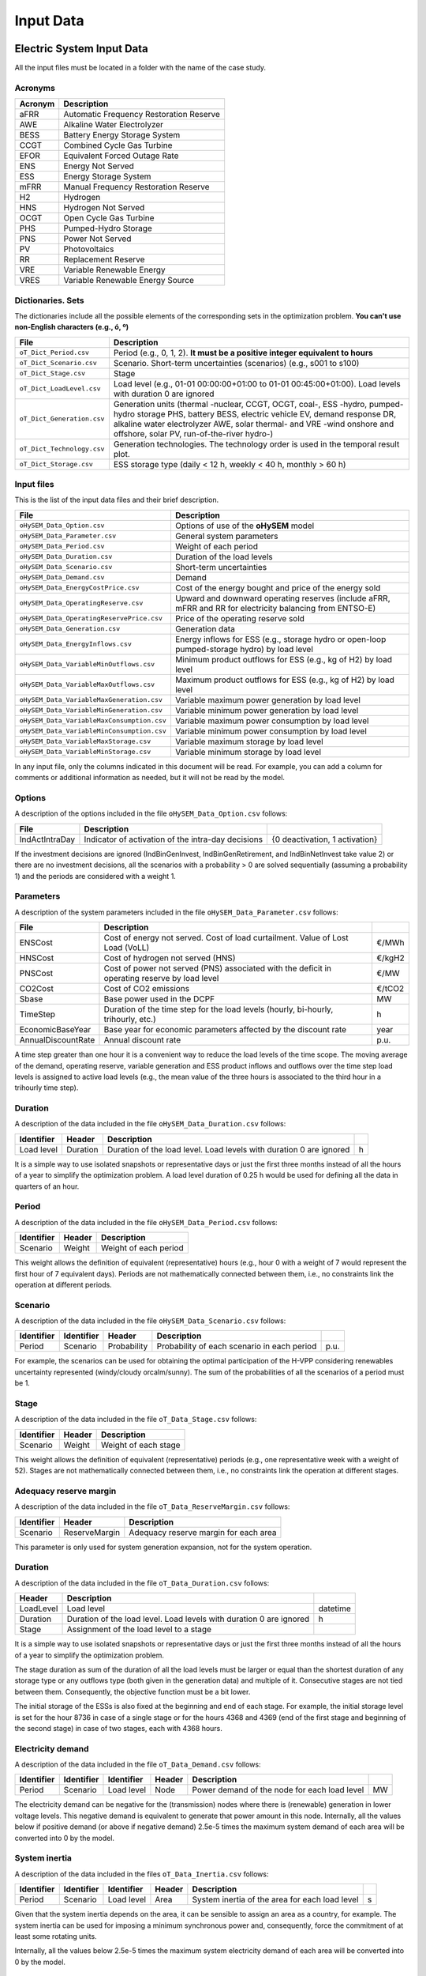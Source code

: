 .. oHySEM documentation master file, created by Erik Alvarez

----------
Input Data
----------

Electric System Input Data
==========================

All the input files must be located in a folder with the name of the case study.

Acronyms
--------

==========  ====================================================================
Acronym     Description
==========  ====================================================================
aFRR        Automatic Frequency Restoration Reserve
AWE         Alkaline Water Electrolyzer
BESS        Battery Energy Storage System
CCGT        Combined Cycle Gas Turbine
EFOR        Equivalent Forced Outage Rate
ENS         Energy Not Served
ESS         Energy Storage System
mFRR        Manual Frequency Restoration Reserve
H2          Hydrogen
HNS         Hydrogen Not Served
OCGT        Open Cycle Gas Turbine
PHS         Pumped-Hydro Storage
PNS         Power Not Served
PV          Photovoltaics
RR          Replacement Reserve
VRE         Variable Renewable Energy
VRES        Variable Renewable Energy Source
==========  ====================================================================

Dictionaries. Sets
------------------
The dictionaries include all the possible elements of the corresponding sets in the optimization problem. **You can't use non-English characters (e.g., ó, º)**

=============================  ===================================================================================================================================================================================================================
File                           Description
=============================  ===================================================================================================================================================================================================================
``oT_Dict_Period.csv``         Period (e.g., 0, 1, 2). **It must be a positive integer equivalent to hours**
``oT_Dict_Scenario.csv``       Scenario. Short-term uncertainties (scenarios) (e.g., s001 to s100)
``oT_Dict_Stage.csv``          Stage
``oT_Dict_LoadLevel.csv``      Load level (e.g., 01-01 00:00:00+01:00 to 01-01 00:45:00+01:00). Load levels with duration 0 are ignored
``oT_Dict_Generation.csv``     Generation units (thermal -nuclear, CCGT, OCGT, coal-, ESS -hydro, pumped-hydro storage PHS, battery BESS, electric vehicle EV, demand response DR, alkaline water electrolyzer AWE, solar thermal- and VRE -wind onshore and offshore, solar PV, run-of-the-river hydro-)
``oT_Dict_Technology.csv``     Generation technologies. The technology order is used in the temporal result plot.
``oT_Dict_Storage.csv``        ESS storage type (daily < 12 h, weekly < 40 h, monthly > 60 h)
=============================  ===================================================================================================================================================================================================================

Input files
-----------
This is the list of the input data files and their brief description.

==========================================  ==========================================================================================================
File                                        Description
==========================================  ==========================================================================================================
``oHySEM_Data_Option.csv``                   Options of use of the **oHySEM** model
``oHySEM_Data_Parameter.csv``                General system parameters
``oHySEM_Data_Period.csv``                   Weight of each period
``oHySEM_Data_Duration.csv``                 Duration of the load levels
``oHySEM_Data_Scenario.csv``                 Short-term uncertainties
``oHySEM_Data_Demand.csv``                   Demand
``oHySEM_Data_EnergyCostPrice.csv``          Cost of the energy bought and price of the energy sold
``oHySEM_Data_OperatingReserve.csv``         Upward and downward operating reserves (include aFRR, mFRR and RR for electricity balancing from ENTSO-E)
``oHySEM_Data_OperatingReservePrice.csv``    Price of the operating reserve sold
``oHySEM_Data_Generation.csv``               Generation data
``oHySEM_Data_EnergyInflows.csv``            Energy inflows  for ESS (e.g., storage hydro or open-loop pumped-storage hydro) by load level
``oHySEM_Data_VariableMinOutflows.csv``      Minimum product outflows for ESS (e.g., kg of H2) by load level
``oHySEM_Data_VariableMaxOutflows.csv``      Maximum product outflows for ESS (e.g., kg of H2) by load level
``oHySEM_Data_VariableMaxGeneration.csv``    Variable maximum power generation  by load level
``oHySEM_Data_VariableMinGeneration.csv``    Variable minimum power generation  by load level
``oHySEM_Data_VariableMaxConsumption.csv``   Variable maximum power consumption by load level
``oHySEM_Data_VariableMinConsumption.csv``   Variable minimum power consumption by load level
``oHySEM_Data_VariableMaxStorage.csv``       Variable maximum storage           by load level
``oHySEM_Data_VariableMinStorage.csv``       Variable minimum storage           by load level
==========================================  ==========================================================================================================

In any input file, only the columns indicated in this document will be read. For example, you can add a column for comments or additional information as needed, but it will not be read by the model.

Options
----------
A description of the options included in the file ``oHySEM_Data_Option.csv`` follows:

===================  ===============================================================   ====================================================
File                 Description
===================  ===============================================================   ====================================================
IndActIntraDay       Indicator of activation of the intra-day decisions                {0 deactivation, 1 activation}
===================  ===============================================================   ====================================================

If the investment decisions are ignored (IndBinGenInvest, IndBinGenRetirement, and IndBinNetInvest take value 2) or there are no investment decisions, all the scenarios with a probability > 0 are solved sequentially (assuming a probability 1) and the periods are considered with a weight 1.

Parameters
----------
A description of the system parameters included in the file ``oHySEM_Data_Parameter.csv`` follows:

==================  =============================================================================================  ================
File                Description
==================  =============================================================================================  ================
ENSCost             Cost of energy not served. Cost of load curtailment. Value of Lost Load (VoLL)                 €/MWh
HNSCost             Cost of hydrogen not served (HNS)                                                              €/kgH2
PNSCost             Cost of power not served (PNS) associated with the deficit in operating reserve by load level  €/MW
CO2Cost             Cost of CO2 emissions                                                                          €/tCO2
Sbase               Base power used in the DCPF                                                                    MW
TimeStep            Duration of the time step for the load levels (hourly, bi-hourly, trihourly, etc.)             h
EconomicBaseYear    Base year for economic parameters affected by the discount rate                                year
AnnualDiscountRate  Annual discount rate                                                                           p.u.
==================  =============================================================================================  ================

A time step greater than one hour it is a convenient way to reduce the load levels of the time scope. The moving average of the demand, operating reserve, variable generation and ESS product inflows and outflows over
the time step load levels is assigned to active load levels (e.g., the mean value of the three hours is associated to the third hour in a trihourly time step).

Duration
--------

A description of the data included in the file ``oHySEM_Data_Duration.csv`` follows:

==========  ========  ===================================================================  ==
Identifier  Header    Description
==========  ========  ===================================================================  ==
Load level  Duration  Duration of the load level. Load levels with duration 0 are ignored  h
==========  ========  ===================================================================  ==

It is a simple way to use isolated snapshots or representative days or just the first three months instead of all the hours of a year to simplify the optimization problem.
A load level duration of 0.25 h would be used for defining all the data in quarters of an hour.

Period
------

A description of the data included in the file ``oHySEM_Data_Period.csv`` follows:

==============  ============  =====================
Identifier      Header        Description
==============  ============  =====================
Scenario        Weight        Weight of each period
==============  ============  =====================

This weight allows the definition of equivalent (representative) hours (e.g., hour 0 with a weight of 7 would represent the first hour of 7 equivalent days). Periods are not mathematically connected between them, i.e., no constraints link the operation
at different periods.

Scenario
--------

A description of the data included in the file ``oHySEM_Data_Scenario.csv`` follows:

==============  ==============  ============  ===========================================  ====
Identifier      Identifier      Header        Description
==============  ==============  ============  ===========================================  ====
Period          Scenario        Probability   Probability of each scenario in each period  p.u.
==============  ==============  ============  ===========================================  ====

For example, the scenarios can be used for obtaining the optimal participation of the H-VPP considering renewables uncertainty represented (windy/cloudy orcalm/sunny).
The sum of the probabilities of all the scenarios of a period must be 1.

Stage
-----

A description of the data included in the file ``oT_Data_Stage.csv`` follows:

==============  ============  =====================
Identifier      Header        Description
==============  ============  =====================
Scenario        Weight        Weight of each stage
==============  ============  =====================

This weight allows the definition of equivalent (representative) periods (e.g., one representative week with a weight of 52). Stages are not mathematically connected between them, i.e., no constraints link the operation
at different stages.

Adequacy reserve margin
-----------------------

A description of the data included in the file ``oT_Data_ReserveMargin.csv`` follows:

==============  =============  ======================================
Identifier      Header         Description
==============  =============  ======================================
Scenario        ReserveMargin  Adequacy reserve margin for each area
==============  =============  ======================================

This parameter is only used for system generation expansion, not for the system operation.

Duration
--------

A description of the data included in the file ``oT_Data_Duration.csv`` follows:

==========  ===================================================================  ========
Header      Description
==========  ===================================================================  ========
LoadLevel   Load level                                                           datetime
Duration    Duration of the load level. Load levels with duration 0 are ignored  h
Stage       Assignment of the load level to a stage
==========  ===================================================================  ========

It is a simple way to use isolated snapshots or representative days or just the first three months instead of all the hours of a year to simplify the optimization problem.

The stage duration as sum of the duration of all the load levels must be larger or equal than the shortest duration of any storage type or any outflows type (both given in the generation data) and multiple of it.
Consecutive stages are not tied between them. Consequently, the objective function must be a bit lower.

The initial storage of the ESSs is also fixed at the beginning and end of each stage. For example, the initial storage level is set for the hour 8736 in case of a single stage or for the hours 4368 and 4369
(end of the first stage and beginning of the second stage) in case of two stages, each with 4368 hours.

Electricity demand
------------------

A description of the data included in the file ``oT_Data_Demand.csv`` follows:

==========  ==============  ==========  ======  ============================================  ==
Identifier  Identifier      Identifier  Header  Description
==========  ==============  ==========  ======  ============================================  ==
Period      Scenario        Load level  Node    Power demand of the node for each load level  MW
==========  ==============  ==========  ======  ============================================  ==

The electricity demand can be negative for the (transmission) nodes where there is (renewable) generation in lower voltage levels. This negative demand is equivalent to generate that power amount in this node.
Internally, all the values below if positive demand (or above if negative demand) 2.5e-5 times the maximum system demand of each area will be converted into 0 by the model.

System inertia
--------------

A description of the data included in the files ``oT_Data_Inertia.csv`` follows:

==========  ==============  ==========  ======  ================================================  ==
Identifier  Identifier      Identifier  Header  Description
==========  ==============  ==========  ======  ================================================  ==
Period      Scenario        Load level  Area    System inertia of the area for each load level    s
==========  ==============  ==========  ======  ================================================  ==

Given that the system inertia depends on the area, it can be sensible to assign an area as a country, for example. The system inertia can be used for imposing a minimum synchronous power and, consequently, force the commitment of at least some rotating units.

Internally, all the values below 2.5e-5 times the maximum system electricity demand of each area will be converted into 0 by the model.

Upward and downward operating reserves
--------------------------------------

A description of the data included in the files ``oT_Data_OperatingReserveUp.csv`` and ``oT_Data_OperatingReserveDown.csv`` follows:

==========  ==============  ==========  ======  ===================================================================  ==
Identifier  Identifier      Identifier  Header  Description
==========  ==============  ==========  ======  ===================================================================  ==
Period      Scenario        Load level  Area    Upward/downward operating reserves of the area for each load level   MW
==========  ==============  ==========  ======  ===================================================================  ==

Given that the operating reserves depend on the area, it can be sensible to assign an area as a country, for example.
These operating reserves must include Automatic Frequency Restoration Reserves (aFRR), Manual Frequency Restoration Reserves (mFRR) and Replacement Reserves (RR) for electricity balancing from ENTSO-E.

Internally, all the values below 2.5e-5 times the maximum system demand of each area will be converted into 0 by the model.

Generation
----------
A description of the data included for each generating unit in the file ``oT_Data_Generation.csv`` follows:

====================  ================================================================================================================================  ===================================
Header                Description
====================  ================================================================================================================================  ===================================
Node                  Name of the node where generator is located. If left empty, the generator is ignored
Technology            Technology of the generator (nuclear, coal, CCGT, OCGT, ESS, solar, wind, biomass, etc.)
MutuallyExclusive     Mutually exclusive generator. Only exclusion in one direction is needed
BinaryCommitment      Binary unit commitment decision                                                                                                   Yes/No
NoOperatingReserve    No contribution to operating reserve. Yes if the unit doesn't contribute to the operating reserve                                 Yes/No
StorageType           Storage type based on storage capacity (hourly, daily, weekly, 4-week, yearly)                                                    Hourly/Daily/Weekly/Monthly/Yearly
OutflowsType          Outflows type based on the electricity demand extracted from the storage (daily, weekly, 4-week, yearly)                          Daily/Weekly/Monthly/Yearly
EnergyType            Energy type based on the max/min energy to be produced by the unit (daily, weekly, 4-week, yearly)                                Daily/Weekly/Monthly/Yearly
MustRun               Must-run unit                                                                                                                     Yes/No
InitialPeriod         Initial period (year) when the unit is installed or can be installed, if candidate                                                Year
FinalPeriod           Final   period (year) when the unit is installed or can be installed, if candidate                                                Year
MaximumPower          Maximum power output (generation/discharge for ESS units)                                                                         MW
MinimumPower          Minimum power output (i.e., minimum stable load in the case of a thermal power plant)                                             MW
MaximumReactivePower  Maximum reactive power output (discharge for ESS units) (not used in this version)                                                MW
MinimumReactivePower  Minimum reactive power output (not used in this version)                                                                          MW
MaximumCharge         Maximum consumption/charge when the ESS unit is storing energy                                                                    MW
MinimumCharge         Minimum consumption/charge when the ESS unit is storing energy                                                                    MW
InitialStorage        Initial energy stored at the first instant of the time scope                                                                      GWh
MaximumStorage        Maximum energy that can be stored by the ESS unit                                                                                 GWh
MinimumStorage        Minimum energy that can be stored by the ESS unit                                                                                 GWh
Efficiency            Round-trip efficiency of the pump/turbine cycle of a pumped-hydro storage power plant or charge/discharge of a battery            p.u.
ProductionFunction    Production function from water inflows to energy (only used for hydropower plants modeled with water units and basin topology)    kWh/m\ :sup:`3`
ProductionFunctionH2  Production function from energy to hydrogen (only used for electrolyzers)                                                         kWh/kgH2
Availability          Unit availability for system adequacy reserve margin                                                                              p.u.
Inertia               Unit inertia constant                                                                                                             s
EFOR                  Equivalent Forced Outage Rate                                                                                                     p.u.
RampUp                Ramp up   rate for generating units or maximum discharge rate for ESS discharge                                                   MW/h
RampDown              Ramp down rate for generating units or maximum    charge rate for ESS    charge                                                   MW/h
UpTime                Minimum uptime                                                                                                                    h
DownTime              Minimum downtime                                                                                                                  h
ShiftTime             Maximum shift time                                                                                                                h
FuelCost              Fuel cost                                                                                                                         €/Mcal
LinearTerm            Linear term (slope) of the heat rate straight line                                                                                Mcal/MWh
ConstantTerm          Constant term (intercept) of the heat rate straight line                                                                          Mcal/h
OMVariableCost        Variable O&M cost                                                                                                                 €/MWh
OperReserveCost       Operating reserve cost                                                                                                            €/MW
StartUpCost           Startup  cost                                                                                                                     M€
ShutDownCost          Shutdown cost                                                                                                                     M€
CO2EmissionRate       CO2 emission rate. It can be negative for units absorbing CO2 emissions as biomass                                                tCO2/MWh
FixedInvestmentCost   Overnight investment (capital and fixed O&M) cost                                                                                 M€
FixedRetirementCost   Overnight retirement (capital and fixed O&M) cost                                                                                 M€
FixedChargeRate       Fixed-charge rate to annualize the overnight investment cost                                                                      p.u.
StorageInvestment     Storage capacity and energy inflows linked to the investment decision                                                             Yes/No
BinaryInvestment      Binary unit investment decision                                                                                                   Yes/No
InvestmentLo          Lower bound of investment decision                                                                                                p.u.
InvestmentUp          Upper bound of investment decision                                                                                                p.u.
BinaryRetirement      Binary unit retirement decision                                                                                                   Yes/No
RetirementLo          Lower bound of retirement decision                                                                                                p.u.
RetirementUp          Upper bound of retirement decision                                                                                                p.u.
====================  ================================================================================================================================  ===================================

Daily *storage type* means that the ESS inventory is assessed every time step, for weekly storage type it is assessed at the end of every day, and monthly/yearly storage type is assessed at the end of every week.
*Outflows type* represents the interval when the energy extracted from the storage must be satisfied (for daily outflows type at the end of every day, i.e., the sum of the energy consumed must be equal to the sum of outflows for every day).
*Energy type* represents the interval when the minimum or maximum energy to be produced by a unit must be satisfied (for daily energy type at the end of every day, i.e., the sum of the energy generated by the unit must be lower/greater to the sum of max/min energy for every day).
The *storage cycle* is the minimum between the inventory assessment period (defined by the storage type), the outflows period (defined by the outflows type), and the energy period (defined by the energy type) (only if outflows or energy power values have been introduced).
It can be one time step, one day, and one week.
The ESS inventory level at the end of a larger storage cycle is fixed to its initial value, i.e., the inventory of a daily storage type (evaluated on a time step basis) is fixed at the end of the week,
the inventory of weekly/monthly storage is fixed at the end of the year, only if the initial inventory lies between the storage limits.

The initial storage of the ESSs is also fixed at the beginning and end of each stage, only if the initial inventory lies between the storage limits. For example, the initial storage level is set for the hour 8736 in case of a single stage or for the hours 4368 and 4369
(end of the first stage and beginning of the second stage) in case of two stages, each with 4368 hours.

A generator with operation cost (sum of the fuel and emission cost, excluding O&M cost) > 0 is considered a non-renewable unit. If the unit has no operation cost and its maximum storage = 0,
it is considered a renewable unit. If its maximum storage is > 0, with or without operation cost, is considered an ESS.

Must-run non-renewable units are always committed, i.e., their commitment decision is equal to 1. All must-run units are forced to produce at least their minimum output.

If unit availability is left 0 or empty is changed to 1. For declaring a unit non contributing to system adequacy reserve margin, put the availability equal to a very small number.

EFOR is used to reduce the maximum and minimum power of the unit. For hydro units it can be used to reduce their maximum power by the water head effect. It does not reduce the maximum charge.

Those generators or ESS with fixed cost > 0 are considered candidate and can be installed or not.

Maximum and minimum storage is considered proportional to the invested capacity for the candidate ESS units if StorageInvestment is activated.

If lower and upper bounds of investment/retirement decisions are very close (with a difference < 1e-3) to 0 or 1 are converted into 0 and 1.

Variable maximum and minimum generation
---------------------------------------

A description of the data included in the files ``oT_Data_VariableMaxGeneration.csv`` and ``oT_Data_VariableMinGeneration.csv`` follows:

==========  ==============  ==========  =========  ============================================================  ==
Identifier  Identifier      Identifier  Header     Description
==========  ==============  ==========  =========  ============================================================  ==
Period      Scenario        Load level  Generator  Maximum (minimum) power generation of the unit by load level  MW
==========  ==============  ==========  =========  ============================================================  ==

This information can be used for considering scheduled outages or weather-dependent operating capacity.

To force a generator to produce 0 a lower value (e.g., 0.1 MW) strictly > 0, but not 0 (in which case the value will be ignored), must be introduced. This is needed to limit the solar production at night, for example.
It can be used also for upper-bounding and/or lower-bounding the output of any generator (e.g., run-of-the-river hydro, wind).

Internally, all the values below 2.5e-5 times the maximum system demand of each area will be converted into 0 by the model.

Variable maximum and minimum consumption
----------------------------------------

A description of the data included in the files ``oT_Data_VariableMaxConsumption.csv`` and ``oT_Data_VariableMinConsumption.csv`` follows:

==========  ==============  ==========  =========  =============================================================  ==
Identifier  Identifier      Identifier  Header     Description
==========  ==============  ==========  =========  =============================================================  ==
Period      Scenario        Load level  Generator  Maximum (minimum) power consumption of the unit by load level  MW
==========  ==============  ==========  =========  =============================================================  ==

To force a ESS to consume 0 a lower value (e.g., 0.1 MW) strictly > 0, but not 0 (in which case the value will be ignored), must be introduced.
It can be used also for upper-bounding and/or lower-bounding the consumption of any ESS (e.g., pumped-hydro storage, battery).

Internally, all the values below 2.5e-5 times the maximum system demand of each area will be converted into 0 by the model.

Variable fuel cost
------------------

A description of the data included in the file ``oT_Data_VariableFuelCost.csv`` follows:

==========  ==============  ==========  =========  =============================  ======
Identifier  Identifier      Identifier  Header     Description
==========  ==============  ==========  =========  =============================  ======
Period      Scenario        Load level  Generator  Variable fuel cost             €/Mcal
==========  ==============  ==========  =========  =============================  ======

All the generators must be defined as columns of these files.

Internally, all the values below 1e-4 will be converted into 0 by the model.

Fuel cost affects the linear and constant terms of the heat rate, expressed in Mcal/MWh and Mcal/h respectively.

Energy inflows
--------------

A description of the data included in the file ``oT_Data_EnergyInflows.csv`` follows:

==========  ==============  ==========  =========  =============================  =====
Identifier  Identifier      Identifier  Header     Description
==========  ==============  ==========  =========  =============================  =====
Period      Scenario        Load level  Generator  Energy inflows by load level   MWh/h
==========  ==============  ==========  =========  =============================  =====

All the generators must be defined as columns of these files.

If you have daily energy inflows data just input the daily amount at the first hour of every day if the ESS have daily or weekly storage capacity.

Internally, all the values below 2.5e-5 times the maximum system demand of each area will be converted into 0 by the model.

Energy inflows are considered proportional to the invested capacity for the candidate ESS units if StorageInvestment is activated.

Energy outflows
---------------

A description of the data included in the file ``oT_Data_EnergyOutflows.csv`` follows:

==========  ==============  ==========  =========  =============================  =====
Identifier  Identifier      Identifier  Header     Description
==========  ==============  ==========  =========  =============================  =====
Period      Scenario        Load level  Generator  Energy outflows by load level  MWh/h
==========  ==============  ==========  =========  =============================  =====

All the generators must be defined as columns of these files.

These energy outflows can be used to represent the energy extracted from an ESS to produce H2 from electrolyzers, to move EV or as hydro outflows for irrigation.
The use of these outflows is incompatible with the charge of the ESS within the same time step (as the discharge of a battery is incompatible with the charge in the same hour).

If you have daily/weekly/monthly/yearly outflows data, you can just input the daily/weekly/monthly/yearly amount at the first hour of every day/week/month/year.

Internally, all the values below 2.5e-5 times the maximum system demand of each area will be converted into 0 by the model.

Variable maximum and minimum storage
------------------------------------

A description of the data included in the files ``oT_Data_VariableMaxStorage.csv`` and ``oT_Data_VariableMinStorage.csv`` follows:

==========  ==============  ==========  =========  ====================================================  ===
Identifier  Identifier      Identifier  Header     Description
==========  ==============  ==========  =========  ====================================================  ===
Period      Scenario        Load level  Generator  Maximum (minimum) storage of the ESS by load level    GWh
==========  ==============  ==========  =========  ====================================================  ===

All the generators must be defined as columns of these files.

For example, these data can be used for defining the operating guide (rule) curves for the ESS.

Variable maximum and minimum energy
-----------------------------------

A description of the data included in the files ``oT_Data_VariableMaxEnergy.csv`` and ``oT_Data_VariableMinEnergy.csv`` follows:

==========  ==============  ==========  =========  ====================================================  ===
Identifier  Identifier      Identifier  Header     Description
==========  ==============  ==========  =========  ====================================================  ===
Period      Scenario        Load level  Generator  Maximum (minimum) energy of the unit by load level    MW
==========  ==============  ==========  =========  ====================================================  ===

All the generators must be defined as columns of these files.

For example, these data can be used for defining the minimum and/or maximum energy to be produced on a daily/weekly/4-week/yearly basis (depending on the EnergyType).

Electricity transmission network
--------------------------------

A description of the circuit (initial node, final node, circuit) data included in the file ``oT_Data_Network.csv`` follows:

===================  ===============================================================================================================  ======
Header               Description
===================  ===============================================================================================================  ======
LineType             Line type {AC, DC, Transformer, Converter}
Switching            The transmission line is able to switch on/off                                                                   Yes/No
InitialPeriod        Initial period (year) when the unit is installed or can be installed, if candidate                               Year
FinalPeriod          Final   period (year) when the unit is installed or can be installed, if candidate                               Year
Voltage              Line voltage (e.g., 400, 220 kV, 220/400 kV if transformer). Used only for plotting purposes                     kV
Length               Line length (only used for reporting purposes). If not defined, computed as 1.1 times the geographical distance  km
LossFactor           Transmission losses equal to the line flow times this factor                                                     p.u.
Resistance           Resistance (not used in this version)                                                                            p.u.
Reactance            Reactance. Lines must have a reactance different from 0 to be considered                                         p.u.
Susceptance          Susceptance (not used in this version)                                                                           p.u.
AngMax               Maximum angle difference (not used in this version)                                                              º
AngMin               Minimum angle difference (not used in this version)                                                              º
Tap                  Tap changer (not used in this version)                                                                           p.u.
Converter            Converter station (not used in this version)                                                                     Yes/No
TTC                  Total transfer capacity (maximum permissible thermal load) in forward  direction. Static line rating             MW
TTCBck               Total transfer capacity (maximum permissible thermal load) in backward direction. Static line rating             MW
SecurityFactor       Security factor to consider approximately N-1 contingencies. NTC = TTC x SecurityFactor                          p.u.
FixedInvestmentCost  Overnight investment (capital and fixed O&M) cost                                                                M€
FixedChargeRate      Fixed-charge rate to annualize the overnight investment cost                                                     p.u.
BinaryInvestment     Binary line/circuit investment decision                                                                          Yes/No
InvestmentLo         Lower bound of investment decision                                                                               p.u.
InvestmentUp         Upper bound of investment decision                                                                               p.u.
SwOnTime             Minimum switch-on time                                                                                           h
SwOffTime            Minimum switch-off time                                                                                          h
===================  ===============================================================================================================  ======

Depending on the voltage lines are plotted with different colors (orange < 200 kV, 200 < green < 350 kV, 350 < red < 500 kV, 500 < orange < 700 kV, blue > 700 kV).

If there is no data for TTCBck, i.e., TTCBck is left empty or is equal to 0, it is substituted by the TTC in the code. Internally, all the TTC and TTCBck values below 2.5e-5 times the maximum system demand of each area will be converted into 0 by the model.

Reactance can take a negative value as a result of the approximation of three-winding transformers. No Kirchhoff's second law disjunctive constraint is formulated for a circuit with negative reactance.

Those lines with fixed cost > 0 are considered candidate and can be installed or not.

If lower and upper bounds of investment decisions are very close (with a difference < 1e-3) to 0 or 1 are converted into 0 and 1.

Node location
-------------

A description of the data included in the file ``oT_Data_NodeLocation.csv`` follows:

==============  ============  ================  ==
Identifier      Header        Description
==============  ============  ================  ==
Node            Latitude      Node latitude     º
Node            Longitude     Node longitude    º
==============  ============  ================  ==

Hydrogen System Input Data
==========================

These input files are specifically introduced for allowing a representation of the hydrogen energy vector to supply hydrogen demand produced with electricity through the hydrogen network.

=========================================  ================================================================================================================================
File                                       Description
=========================================  ================================================================================================================================
``oT_Data_DemandHydrogen.csv``             Hydrogen demand
``oT_Data_NetworkHydrogen.csv``            Hydrogen pipeline network data
=========================================  ================================================================================================================================

Hydrogen demand
---------------

A description of the data included in the file ``oT_Data_DemandHydrogen.csv`` follows:

==========  ==============  ==========  ======  ===============================================  =====
Identifier  Identifier      Identifier  Header  Description
==========  ==============  ==========  ======  ===============================================  =====
Period      Scenario        Load level  Node    Hydrogen demand of the node for each load level  tH2/h
==========  ==============  ==========  ======  ===============================================  =====

Internally, all the values below if positive demand (or above if negative demand) 2.5e-5 times the maximum system demand of each area will be converted into 0 by the model.

Hydrogen transmission pipeline network
--------------------------------------

A description of the circuit (initial node, final node, circuit) data included in the file ``oT_Data_NetworkHydrogen.csv`` follows:

===================  ===================================================================================================================  ======
Header               Description
===================  ===================================================================================================================  ======
InitialPeriod        Initial period (year) when the unit is installed or can be installed, if candidate                                   Year
FinalPeriod          Final   period (year) when the unit is installed or can be installed, if candidate                                   Year
Length               Pipeline length (only used for reporting purposes). If not defined, computed as 1.1 times the geographical distance  km
TTC                  Total transfer capacity (maximum permissible thermal load) in forward  direction. Static pipeline rating             tH2
TTCBck               Total transfer capacity (maximum permissible thermal load) in backward direction. Static pipeline rating             tH2
SecurityFactor       Security factor to consider approximately N-1 contingencies. NTC = TTC x SecurityFactor                              p.u.
FixedInvestmentCost  Overnight investment (capital and fixed O&M) cost                                                                    M€
FixedChargeRate      Fixed-charge rate to annualize the overnight investment cost                                                         p.u.
BinaryInvestment     Binary pipeline investment decision                                                                                  Yes/No
InvestmentLo         Lower bound of investment decision                                                                                   p.u.
InvestmentUp         Upper bound of investment decision                                                                                   p.u.
===================  ===================================================================================================================  ======

If there is no data for TTCBck, i.e., TTCBck is left empty or is equal to 0, it is substituted by the TTC in the code. Internally, all the TTC and TTCBck values below 2.5e-5 times the maximum system demand of each area will be converted into 0 by the model.

Those pipelines with fixed cost > 0 are considered candidate and can be installed or not.

If lower and upper bounds of investment decisions are very close (with a difference < 1e-3) to 0 or 1 are converted into 0 and 1.
